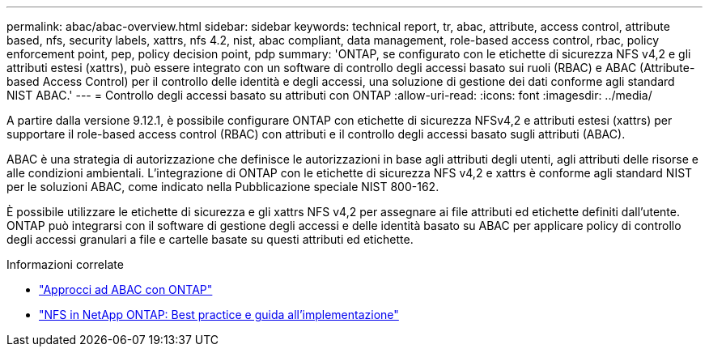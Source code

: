 ---
permalink: abac/abac-overview.html 
sidebar: sidebar 
keywords: technical report, tr, abac, attribute, access control, attribute based, nfs, security labels, xattrs, nfs 4.2, nist, abac compliant, data management, role-based access control, rbac, policy enforcement point, pep, policy decision point, pdp 
summary: 'ONTAP, se configurato con le etichette di sicurezza NFS v4,2 e gli attributi estesi (xattrs), può essere integrato con un software di controllo degli accessi basato sui ruoli (RBAC) e ABAC (Attribute-based Access Control) per il controllo delle identità e degli accessi, una soluzione di gestione dei dati conforme agli standard NIST ABAC.' 
---
= Controllo degli accessi basato su attributi con ONTAP
:allow-uri-read: 
:icons: font
:imagesdir: ../media/


[role="lead"]
A partire dalla versione 9.12.1, è possibile configurare ONTAP con etichette di sicurezza NFSv4,2 e attributi estesi (xattrs) per supportare il role-based access control (RBAC) con attributi e il controllo degli accessi basato sugli attributi (ABAC).

ABAC è una strategia di autorizzazione che definisce le autorizzazioni in base agli attributi degli utenti, agli attributi delle risorse e alle condizioni ambientali. L'integrazione di ONTAP con le etichette di sicurezza NFS v4,2 e xattrs è conforme agli standard NIST per le soluzioni ABAC, come indicato nella Pubblicazione speciale NIST 800-162.

È possibile utilizzare le etichette di sicurezza e gli xattrs NFS v4,2 per assegnare ai file attributi ed etichette definiti dall'utente. ONTAP può integrarsi con il software di gestione degli accessi e delle identità basato su ABAC per applicare policy di controllo degli accessi granulari a file e cartelle basate su questi attributi ed etichette.

.Informazioni correlate
* link:../abac/abac-approaches.html["Approcci ad ABAC con ONTAP"]
* link:https://www.netapp.com/media/10720-tr-4067.pdf["NFS in NetApp ONTAP: Best practice e guida all'implementazione"^]

